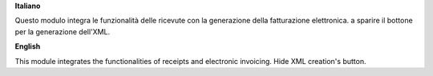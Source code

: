 **Italiano**

Questo modulo integra le funzionalità delle ricevute con la generazione della fatturazione elettronica. a sparire il bottone per la generazione dell'XML.

**English**

This module integrates the functionalities of receipts and electronic invoicing. Hide XML creation's button.
